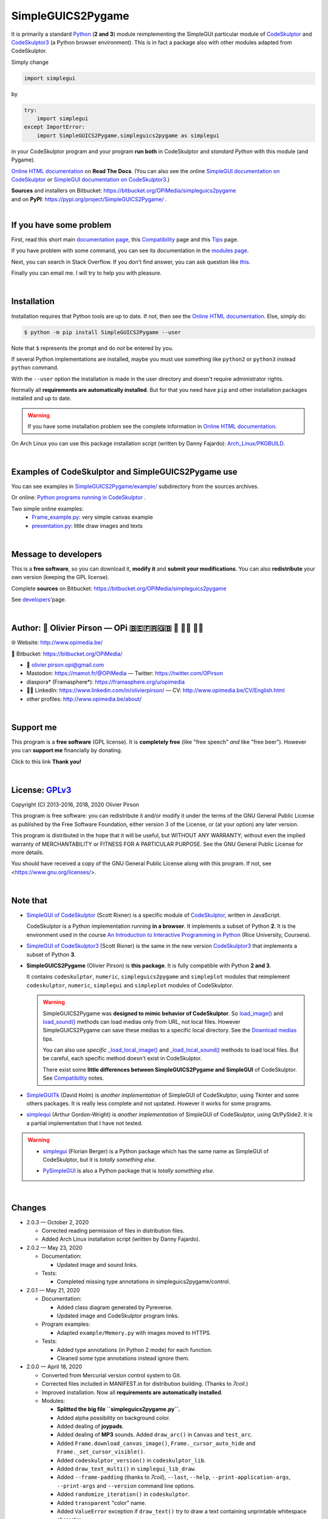 .. -*- restructuredtext -*-

==================
SimpleGUICS2Pygame
==================

It is primarily a standard Python_ (**2 and 3**) module
reimplementing the SimpleGUI particular module of CodeSkulptor_ and CodeSkulptor3_
(a Python browser environment).
This is in fact a package also with other modules adapted from CodeSkulptor.

Simply change

.. code-block:: python

   import simplegui

by

.. code-block:: python

    try:
        import simplegui
    except ImportError:
        import SimpleGUICS2Pygame.simpleguics2pygame as simplegui

in your CodeSkulptor program
and your program **run both** in CodeSkulptor
and *standard Python* with this module (and Pygame).

|SimpleGUICS2Pygame|

`Online HTML documentation`_ on **Read The Docs**.
(You can also see the online `SimpleGUI documentation on CodeSkulptor`_
or `SimpleGUI documentation on CodeSkulptor3`_.)

| **Sources** and installers on Bitbucket: https://bitbucket.org/OPiMedia/simpleguics2pygame
| and on **PyPI**: https://pypi.org/project/SimpleGUICS2Pygame/ .

.. _CodeSkulptor: http://www.codeskulptor.org/
.. _CodeSkulptor3: https://py3.codeskulptor.org/
.. _`Online HTML documentation`: https://simpleguics2pygame.readthedocs.io/
.. _Python: https://www.python.org/
.. _`SimpleGUI documentation on CodeSkulptor`: http://www.codeskulptor.org/docs.html
.. _`SimpleGUI documentation on CodeSkulptor3`: https://py3.codeskulptor.org/docs.html

.. |SimpleGUICS2Pygame| image:: https://simpleguics2pygame.readthedocs.io/en/latest/_images/SimpleGUICS2Pygame_64x64_t.png

|



If you have some problem
========================
First, read this short main `documentation page`_,
this Compatibility_ page
and this Tips_ page.

If you have problem with some command,
you can see its documentation in the `modules page`_.

Next, you can search in Stack Overflow.
If you don't find answer, you can ask question like this_.

Finally you can email me.
I will try to help you with pleasure.

.. _`documentation page`: https://simpleguics2pygame.readthedocs.io/
.. _Compatibility: https://simpleguics2pygame.readthedocs.io/en/latest/Compatibility.html
.. _`modules page`: https://simpleguics2pygame.readthedocs.io/en/latest/modules.html
.. _this: https://stackoverflow.com/questions/16387770/how-to-integrate-simplegui-with-python-2-7-and-3-0-shell
.. _Tips: https://simpleguics2pygame.readthedocs.io/en/latest/Tips.html

|



Installation
============
Installation requires that Python tools are up to date.
If not, then see the `Online HTML documentation`_.
Else, simply do:

.. code-block:: sh

   $ python -m pip install SimpleGUICS2Pygame --user

Note that ``$`` represents the prompt and do *not* be entered by you.

If several Python implementations are installed,
maybe you must use something like ``python2`` or ``python3`` instead ``python`` command.

With the ``--user`` option
the installation is made in the user directory
and doesn't require administrator rights.


Normally all **requirements are automatically installed**.
But for that you need have ``pip`` and other installation packages installed
and up to date.

.. warning::
   If you have some installation problem
   see the complete information in `Online HTML documentation`_.



On Arch Linux you can use this package installation script (written by Danny Fajardo):
`Arch_Linux/PKGBUILD`_.

.. _`Arch_Linux/PKGBUILD`: https://bitbucket.org/OPiMedia/simpleguics2pygame/src/master/GNU_Linux/Arch_Linux/PKGBUILD

|



Examples of CodeSkulptor and SimpleGUICS2Pygame use
===================================================
You can see examples in `SimpleGUICS2Pygame/example/`_ subdirectory from the sources archives.

.. _`SimpleGUICS2Pygame/example/`: https://bitbucket.org/OPiMedia/simpleguics2pygame/src/master/SimpleGUICS2Pygame/example/

Or online:
`Python programs running in CodeSkulptor`_ .

Two simple online examples:
  * `Frame_example.py`_: very simple canvas example
  * `presentation.py`_: little draw images and texts

.. _`Frame_example.py`: https://py3.codeskulptor.org/#user305_ELuwGUIuxh7hmlE.py
.. _`presentation.py`: https://py3.codeskulptor.org/#user305_Z4gikDc1fFTXvKa.py
.. _`Python programs running in CodeSkulptor`: https://simpleguics2pygame.readthedocs.io/en/latest/_static/links/prog_links.html

|



Message to developers
=====================
This is a **free software**, so you can download it, **modify it** and **submit your modifications**.
You can also **redistribute** your own version (keeping the GPL license).

Complete **sources** on Bitbucket: https://bitbucket.org/OPiMedia/simpleguics2pygame

See developers_'page.

.. _developers: https://simpleguics2pygame.readthedocs.io/en/latest/Developers.html

|



Author: 🌳 Olivier Pirson — OPi |OPi| 🇧🇪🇫🇷🇬🇧 🐧 👨‍💻 👨‍🔬
=================================================================
🌐 Website: http://www.opimedia.be/

💾 Bitbucket: https://bitbucket.org/OPiMedia/

* 📧 olivier.pirson.opi@gmail.com
* Mastodon: https://mamot.fr/@OPiMedia — Twitter: https://twitter.com/OPirson
* diaspora* (Framasphere*): https://framasphere.org/u/opimedia
* 👨‍💻 LinkedIn: https://www.linkedin.com/in/olivierpirson/ — CV: http://www.opimedia.be/CV/English.html
* other profiles: http://www.opimedia.be/about/

.. |OPi| image:: http://www.opimedia.be/_png/OPi.png

|



Support me
==========
This program is a **free software** (GPL license).
It is **completely free** (like "free speech" *and* like "free beer").
However you can **support me** financially by donating.

Click to this link |Donate|
**Thank you!**

.. |Donate| image:: http://www.opimedia.be/donate/_png/Paypal_Donate_92x26_t.png
   :target: http://www.opimedia.be/donate/

|



License: GPLv3_ |GPLv3|
=======================
Copyright (C) 2013-2016, 2018, 2020 Olivier Pirson

This program is free software: you can redistribute it and/or modify
it under the terms of the GNU General Public License as published by
the Free Software Foundation, either version 3 of the License, or
(at your option) any later version.

This program is distributed in the hope that it will be useful,
but WITHOUT ANY WARRANTY; without even the implied warranty of
MERCHANTABILITY or FITNESS FOR A PARTICULAR PURPOSE. See the
GNU General Public License for more details.

You should have received a copy of the GNU General Public License
along with this program. If not, see <https://www.gnu.org/licenses/>.

.. _GPLv3: https://www.gnu.org/licenses/gpl-3.0.html

.. |GPLv3| image:: https://www.gnu.org/graphics/gplv3-88x31.png

|



Note that
=========
* `SimpleGUI of CodeSkulptor`_ (Scott Rixner) is a specific module of CodeSkulptor_, written in JavaScript.

  CodeSkulptor is a Python implementation running **in a browser**.
  It implements a subset of Python **2**.
  It is the environment used in the course
  `An Introduction to Interactive Programming in Python`_
  (Rice University, Coursera).

* `SimpleGUI of CodeSkulptor3`_ (Scott Rixner) is the same in the new version CodeSkulptor3_
  that implements a subset of Python **3**.

* **SimpleGUICS2Pygame** (Olivier Pirson) is **this package**.
  It is fully compatible with Python **2 and 3**.

  It contains
  ``codeskulptor``, ``numeric``, ``simpleguics2pygame`` and ``simpleplot`` modules
  that reimplement
  ``codeskulptor``, ``numeric``, ``simplegui`` and ``simpleplot`` modules of CodeSkulptor.

  .. warning::
     SimpleGUICS2Pygame was **designed to mimic behavior of CodeSkulptor**.
     So `load_image()`_ and `load_sound()`_ methods can load medias only from URL, not local files.
     However SimpleGUICS2Pygame can save these medias to a specific local directory.
     See the `Download medias`_ tips.

     You can also use *specific* `_load_local_image()`_ and `_load_local_sound()`_ methods
     to load local files. But be careful, each specific method doesn't exist in CodeSkulptor.

     There exist some **little differences between SimpleGUICS2Pygame and SimpleGUI** of CodeSkulptor.
     See Compatibility_ notes.

     .. _`Download medias`: https://simpleguics2pygame.readthedocs.io/en/latest/Tips.html#download-medias
     .. _`load_image()`: https://simpleguics2pygame.readthedocs.io/en/latest/simpleguics2pygame/image.html#SimpleGUICS2Pygame.simpleguics2pygame.image.load_image
     .. _`_load_local_image()`: https://simpleguics2pygame.readthedocs.io/en/latest/simpleguics2pygame/image.html#SimpleGUICS2Pygame.simpleguics2pygame.image._load_local_image
     .. _`_load_local_sound()`: https://simpleguics2pygame.readthedocs.io/en/latest/simpleguics2pygame/sound.html#SimpleGUICS2Pygame.simpleguics2pygame.sound._load_local_sound
     .. _`load_sound()`: https://simpleguics2pygame.readthedocs.io/en/latest/simpleguics2pygame/sound.html#SimpleGUICS2Pygame.simpleguics2pygame.sound.load_sound

* SimpleGUITk_ (David Holm) is *another implementation* of SimpleGUI of CodeSkulptor, using Tkinter and some others packages. It is really less complete and not updated. However it works for some programs.

* simplequi_ (Arthur Gordon-Wright) is *another implementation* of SimpleGUI of CodeSkulptor, using Qt/PySide2. It is a partial implementation that I have not tested.

.. warning::
   * simplegui_ (Florian Berger) is a Python package which has the same name as SimpleGUI of CodeSkulptor, but it is *totally something else*.

   .. _`An Introduction to Interactive Programming in Python`: https://www.coursera.org/learn/interactive-python-1
   .. _simplegui: https://pypi.org/project/simplegui
   .. _`SimpleGUI of CodeSkulptor`: http://www.codeskulptor.org/docs.html#Frames
   .. _`SimpleGUI of CodeSkulptor3`: https://py3.codeskulptor.org/docs.html#Frames
   .. _SimpleGUITk: https://pypi.org/project/SimpleGUITk
   .. _simplequi: https://pypi.org/project/simplequi/

   * PySimpleGUI_ is also a Python package that is *totally something else*.

   .. _PySimpleGUI: https://pypi.org/project/PySimpleGUI/

|



Changes
=======
* 2.0.3 — October 2, 2020

  - Corrected reading permission of files in distribution files.
  - Added Arch Linux installation script (written by Danny Fajardo).

* 2.0.2 — May 23, 2020

  - Documentation:

    - Updated image and sound links.

  - Tests:

    - Completed missing type annotations in simpleguics2pygame/control.

* 2.0.1 — May 21, 2020

  - Documentation:

    - Added class diagram generated by Pyreverse.
    - Updated image and CodeSkulptor program links.

  - Program examples:

    - Adapted ``example/Memory.py`` with images moved to HTTPS.

  - Tests:

    - Added type annotations (in Python 2 mode) for each function.
    - Cleaned some type annotations instead ignore them.

* 2.0.0 — April 18, 2020

  - Converted from Mercurial version control system to Git.
  - Corrected files included in MANIFEST.in for distribution building. (Thanks to `7coil`.)
  - Improved installation. Now all **requirements are automatically installed**.

  - Modules:

    - **Splitted the big file ``simpleguics2pygame.py``.**
    - Added alpha possibility on background color.
    - Added dealing of **joypads**.
    - Added dealing of **MP3** sounds.
      Added ``draw_arc()`` in ``Canvas`` and ``test_arc``.
    - Added ``Frame.download_canvas_image()``, ``Frame._cursor_auto_hide`` and ``Frame._set_cursor_visible()``.
    - Added ``codeskulptor_version()`` in ``codeskulptor_lib``.
    - Added ``draw_text_multi()`` in ``simplegui_lib_draw``.
    - Added ``--frame-padding`` (thanks to `7coil`), ``--last``, ``--help``, ``--print-application-args``, ``--print-args`` and ``--version`` command line options.
    - Added ``randomize_iteration()`` in ``codeskulptor``.
    - Added ``transparent`` "color" name.
    - Added ``ValueError`` exception if ``draw_text()`` try to draw a text containing unprintable whitespace character.
    - Corrected ``keys`` parameter use in ``simplegui_lib_keys.Keys()``.
    - Improved dealing of input box.
    - Updated ``simpleplot`` module, to "run" same if matplotlib is not installed.

  - Documentation:

    - Corrected "Read the Docs" subpackage problem.
    - Added a developer's page.
    - Replaced ``_WEBSITE`` value by documentation link.
    - Updated. (Thanks to `John Gray` and `Tom Keller`.)
    - Splitted media links to image links and sound links.
    - Updated installation documentation.
    - Updated media and CodeSkulptor programs links.

  - Program examples:

    - Added ``example/presentation.py``.
    - Added ``example/stop_example.py``.
    - Moved from CodeSkulptor to CodeSkulptor3.

  - Scripts:

    - Added ``script/pygame_check.py`` to check Pygame installation alone.
    - Updated ``script/SimpleGUICS2Pygame_check.py``.

  - Tests:

    - Added static checking in ``Makefile``, and corrected a lot of style warnings.
    - Corrected and updated ``test/test_sound.py``.
    - Added ``test/test_command_line_options.py``.
    - Added ``test/test_input.py``.
    - Updated ``test/test_dir.py``.
    - Updated ``test/test_objects.py``.
    - Updated ``test/test_text.py``.

…

`Complete changelog`_

.. _`Complete changelog`: https://simpleguics2pygame.readthedocs.io/en/latest/ChangeLog.html
